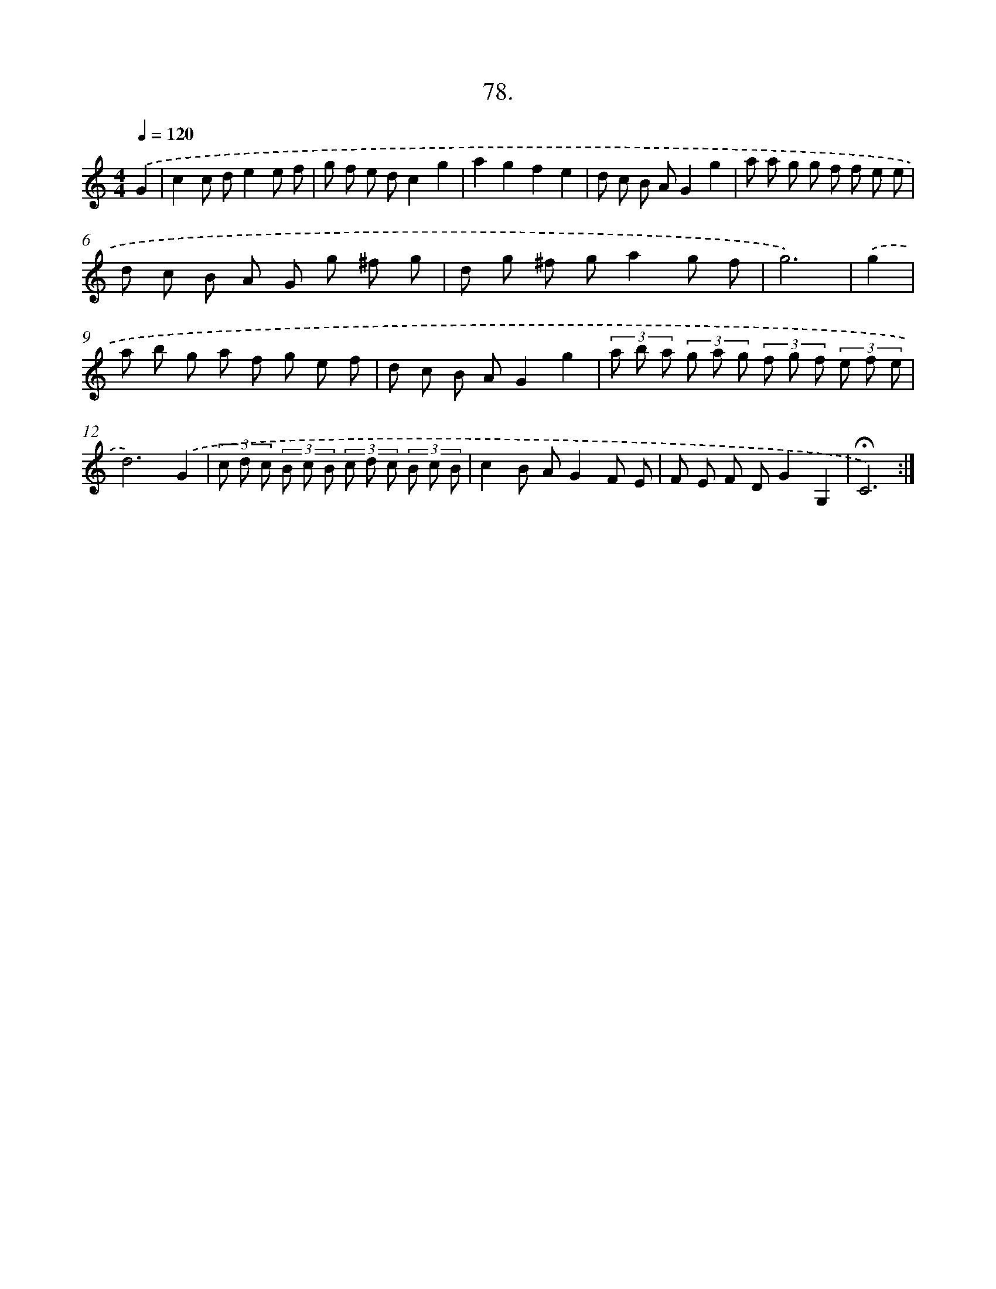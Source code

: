 X: 17684
T: 78.
%%abc-version 2.0
%%abcx-abcm2ps-target-version 5.9.1 (29 Sep 2008)
%%abc-creator hum2abc beta
%%abcx-conversion-date 2018/11/01 14:38:15
%%humdrum-veritas 3910318576
%%humdrum-veritas-data 2107826063
%%continueall 1
%%barnumbers 0
L: 1/8
M: 4/4
Q: 1/4=120
K: C clef=treble
.('G2 [I:setbarnb 1]|
c2c de2e f |
g f e dc2g2 |
a2g2f2e2 |
d c B AG2g2 |
a a g g f f e e |
d c B A G g ^f g |
d g ^f ga2g f |
g6) |
.('g2 [I:setbarnb 9]|
a b g a f g e f |
d c B AG2g2 |
(3a b a (3g a g (3f g f (3e f e |
d6).('G2 |
(3c d c (3B c B (3c d c (3B c B |
c2B AG2F E |
F E F DG2G,2 |
!fermata!C6) :|]
